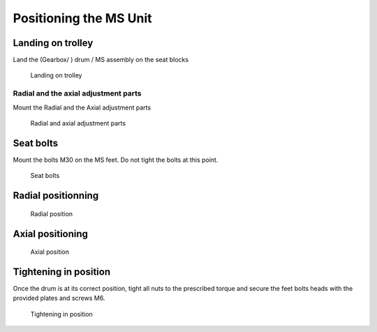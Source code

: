 ==========================
Positioning the MS Unit
==========================

..
    From Mounting procedure.pptx

Landing on trolley
===================

Land the (Gearbox/ ) drum / MS assembly on the seat blocks

.. _Landing on trolley:
.. figure:: /_img/archives/mounting-procedure-08.jpg
	:width: 100 %
	:class: instructionimg

	Landing on trolley


Radial and the axial adjustment parts
--------------------------------------

Mount the Radial and the Axial adjustment parts

.. _Radial and Axial adjustment parts:
.. figure:: /_img/archives/mounting-procedure-09.jpg
	:width: 100 %
	:class: instructionimg

	Radial and axial adjustment parts



Seat bolts
===========

Mount the bolts M30 on the MS feet. Do not tight the bolts at this point.

.. _Seat bolts:
.. figure:: /_img/archives/mounting-procedure-10.jpg
	:width: 100 %

	Seat bolts


Radial positionning
======================

.. _radial position:
.. figure:: /_img/archives/mounting-procedure-11.jpg
	:width: 100 %

	Radial position

Axial positioning
===================

.. _Axial position:
.. figure:: /_img/archives/mounting-procedure-12.jpg
	:width: 100 %

	Axial position


Tightening in position
========================

Once the drum is at its correct position, tight all nuts to the prescribed torque and 
secure the feet bolts heads with the provided plates and screws M6.

.. _Tightening in position:
.. figure:: /_img/archives/mounting-procedure-13.jpg
	:width: 100 %

	Tightening in position
